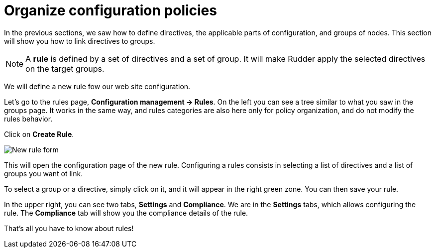 = Organize configuration policies

In the previous sections, we saw how to define directives, the
applicable parts of configuration, and groups of nodes.
This section will show you how to link directives to groups.

[NOTE]

====

A *rule* is defined by a set of directives and a set of group.
It will make Rudder apply the selected directives on the target groups.

====

We will define a new rule fow our web site configuration.

Let's go to the rules page, *Configuration management -> Rules*. On the left you can see a tree similar to what you saw in the groups page. It works in the same way, and rules categories
are also here only for policy organization, and do not modify the rules behavior.

Click on *Create Rule*.

image::./rule-2.png["New rule form", align="center"]

This will open the configuration page of the new rule.
Configuring a rules consists in selecting a list of directives and a list of groups you want ot link.

To select a group or a directive, simply click on it, and it will appear in the right green zone.
You can then save your rule.

In the upper right, you can see two tabs, *Settings* and *Compliance*.
We are in the *Settings* tabs, which allows configuring the rule. The *Compliance* tab will show you the compliance details of the rule.

That's all you have to know about rules!
